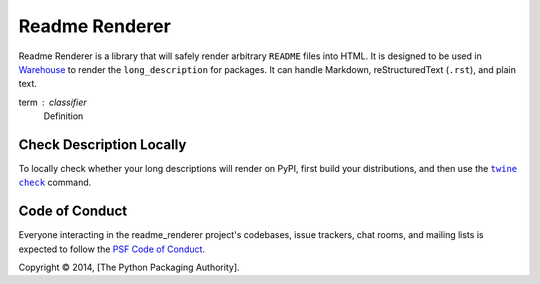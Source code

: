 Readme Renderer
===============

.. image:: https://badge.fury.io/py/readme-renderer.svg
    :target: https://badge.fury.io/py/readme-renderer

.. image:: https://github.com/pypa/readme_renderer/actions/workflows/ci.yml/badge.svg
    :target: https://github.com/pypa/readme_renderer/actions/workflows/ci.yml

Readme Renderer is a library that will safely render arbitrary
``README`` files into HTML. It is designed to be used in Warehouse_ to
render the ``long_description`` for packages. It can handle Markdown,
reStructuredText (``.rst``), and plain text.

.. _Warehouse: https://github.com/pypa/warehouse

term : classifier
    Definition

Check Description Locally
-------------------------

To locally check whether your long descriptions will render on PyPI, first
build your distributions, and then use the |twine check|_ command.


Code of Conduct
---------------

Everyone interacting in the readme_renderer project's codebases, issue trackers,
chat rooms, and mailing lists is expected to follow the `PSF Code of Conduct`_.


.. |twine check| replace:: ``twine check``
.. _twine check: https://packaging.python.org/guides/making-a-pypi-friendly-readme#validating-restructuredtext-markup
.. _PSF Code of Conduct: https://github.com/pypa/.github/blob/main/CODE_OF_CONDUCT.md

Copyright © 2014, [The Python Packaging Authority].

